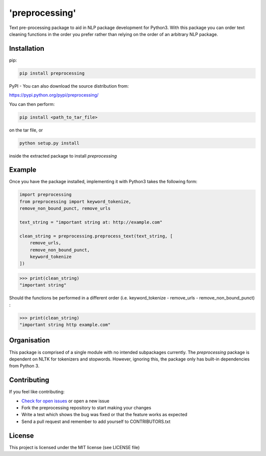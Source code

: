 'preprocessing'
===============
.. image:: https://readthedocs.org/projects/pre-processing/badge/?version=latest
   :target: http://pre-processing.readthedocs.io/en/latest/?badge=latest
   :alt: Documentation Status

Text pre-processing package to aid in NLP package development for Python3. With this package you can order text cleaning functions in the order you prefer rather than relying on the order of an arbitrary NLP package.

Installation
------------

pip:

.. code-block:: console

   pip install preprocessing

PyPI - You can also download the source distribution from:

`https://pypi.python.org/pypi/preprocessing/ 
<https://pypi.python.org/pypi/preprocessing/>`_

You can then perform:

.. code-block:: console

   pip install <path_to_tar_file>

on the tar file, or

.. code-block:: console
   
   python setup.py install

inside the extracted package to install *preprocessing*

Example
-------

Once you have the package installed, implementing it with Python3 takes the following form:

.. code-block:: python

   import preprocessing
   from preprocessing import keyword_tokenize, 
   remove_non_bound_punct, remove_urls

   text_string = "important string at: http://example.com"

   clean_string = preprocessing.preprocess_text(text_string, [
       remove_urls,
       remove_non_bound_punct,
       keyword_tokenize
   ])

>>> print(clean_string)
"important string"

Should the functions be performed in a different order (i.e. keyword_tokenize - remove_urls - remove_non_bound_punct) :

>>> print(clean_string)
"important string http example.com"

Organisation
------------

This package is comprised of a single module with no intended subpackages currently. The *preprocessing* package is dependent on NLTK for tokenizers and stopwords. However, ignoring this, the package only has built-in dependencies from Python 3.

Contributing
------------

If you feel like contributing:

* `Check for open issues <https://github.com/mwtmurphy/pre-processing/issues>`_ or open a new issue
* Fork the preprocessing repository to start making your changes
* Write a test which shows the bug was fixed or that the feature works as expected
* Send a pull request and remember to add yourself to CONTRIBUTORS.txt

License
-------

This project is licensed under the MIT license (see LICENSE file)